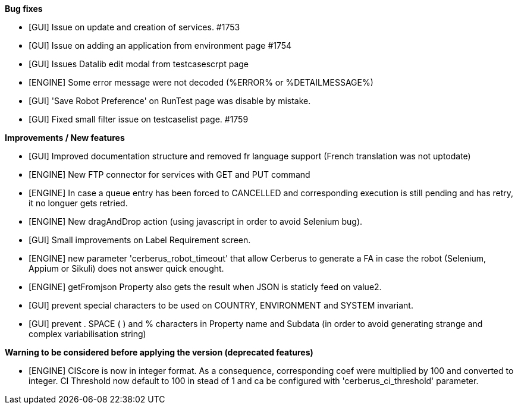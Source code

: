 *Bug fixes*
[square]
* [GUI] Issue on update and creation of services. #1753
* [GUI] Issue on adding an application from environment page #1754
* [GUI] Issues Datalib edit modal from testcasescrpt page
* [ENGINE] Some error message were not decoded (%ERROR% or %DETAILMESSAGE%)
* [GUI] 'Save Robot Preference' on RunTest page was disable by mistake.
* [GUI] Fixed small filter issue on testcaselist page. #1759

*Improvements / New features*
[square]
* [GUI] Improved documentation structure and removed fr language support (French translation was not uptodate)
* [ENGINE] New FTP connector for services with GET and PUT command
* [ENGINE] In case a queue entry has been forced to CANCELLED and corresponding execution is still pending and has retry, it no longuer gets retried.
* [ENGINE] New dragAndDrop action (using javascript in order to avoid Selenium bug).
* [GUI] Small improvements on Label Requirement screen.
* [ENGINE] new parameter 'cerberus_robot_timeout' that allow Cerberus to generate a FA in case the robot (Selenium, Appium or Sikuli) does not answer quick enought.
* [ENGINE] getFromjson Property also gets the result when JSON is staticly feed on value2.
* [GUI] prevent special characters to be used on COUNTRY, ENVIRONMENT and SYSTEM invariant.
* [GUI] prevent . SPACE ( ) and % characters in Property name and Subdata (in order to avoid generating strange and complex variabilisation string)

*Warning to be considered before applying the version (deprecated features)*
[square]
* [ENGINE] CIScore is now in integer format. As a consequence, corresponding coef were multiplied by 100 and converted to integer. CI Threshold now default to 100 in stead of 1 and ca be configured with 'cerberus_ci_threshold' parameter.
